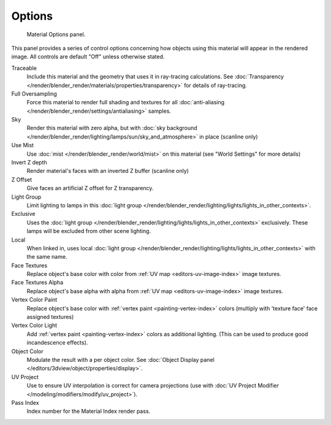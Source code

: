 
*******
Options
*******

.. figure:: /images/render_blender-render_materials_properties_options.png

   Material Options panel.


This panel provides a series of control options concerning how objects using this material
will appear in the rendered image. All controls are default "Off" unless otherwise stated.

Traceable
   Include this material and the geometry that uses it in ray-tracing calculations.
   See :doc:`Transparency </render/blender_render/materials/properties/transparency>` for details of ray-tracing.
Full Oversampling
   Force this material to render full shading and textures for all
   :doc:`anti-aliasing </render/blender_render/settings/antialiasing>` samples.
Sky
   Render this material with zero alpha, but with
   :doc:`sky background </render/blender_render/lighting/lamps/sun/sky_and_atmosphere>` in place (scanline only)
Use Mist
   Use :doc:`mist </render/blender_render/world/mist>` on this material (see "World Settings" for more details)
Invert Z depth
   Render material's faces with an inverted Z buffer (scanline only)
Z Offset
   Give faces an artificial Z offset for Z transparency.
Light Group
   Limit lighting to lamps in this
   :doc:`light group </render/blender_render/lighting/lights/lights_in_other_contexts>`.
Exclusive
   Uses the :doc:`light group </render/blender_render/lighting/lights/lights_in_other_contexts>` exclusively.
   These lamps will be excluded from other scene lighting.
Local
   When linked in, uses local
   :doc:`light group </render/blender_render/lighting/lights/lights_in_other_contexts>` with the same name.
Face Textures
   Replace object's base color with color from
   :ref:`UV map <editors-uv-image-index>` image textures.
Face Textures Alpha
   Replace object's base alpha with alpha from
   :ref:`UV map <editors-uv-image-index>` image textures.
Vertex Color Paint
   Replace object's base color with
   :ref:`vertex paint <painting-vertex-index>`
   colors (multiply with 'texture face' face assigned textures)
Vertex Color Light
   Add :ref:`vertex paint <painting-vertex-index>`
   colors as additional lighting.
   (This can be used to produce good incandescence effects).
Object Color
   Modulate the result with a per object color.
   See :doc:`Object Display panel </editors/3dview/object/properties/display>`.
UV Project
   Use to ensure UV interpolation is correct for camera projections (use with
   :doc:`UV Project Modifier </modeling/modifiers/modify/uv_project>`).
Pass Index
   Index number for the Material Index render pass.

